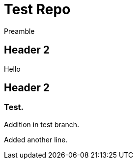 = Test Repo

Preamble

== Header 2

Hello

== Header 2

=== Test.

Addition in test branch.

Added another line.
